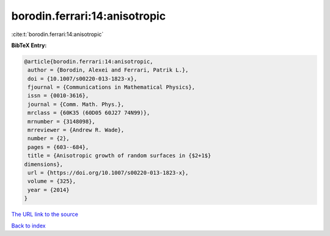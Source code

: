 borodin.ferrari:14:anisotropic
==============================

:cite:t:`borodin.ferrari:14:anisotropic`

**BibTeX Entry:**

.. code-block:: bibtex

   @article{borodin.ferrari:14:anisotropic,
    author = {Borodin, Alexei and Ferrari, Patrik L.},
    doi = {10.1007/s00220-013-1823-x},
    fjournal = {Communications in Mathematical Physics},
    issn = {0010-3616},
    journal = {Comm. Math. Phys.},
    mrclass = {60K35 (60D05 60J27 74N99)},
    mrnumber = {3148098},
    mrreviewer = {Andrew R. Wade},
    number = {2},
    pages = {603--684},
    title = {Anisotropic growth of random surfaces in {$2+1$}
   dimensions},
    url = {https://doi.org/10.1007/s00220-013-1823-x},
    volume = {325},
    year = {2014}
   }

`The URL link to the source <ttps://doi.org/10.1007/s00220-013-1823-x}>`__


`Back to index <../By-Cite-Keys.html>`__
